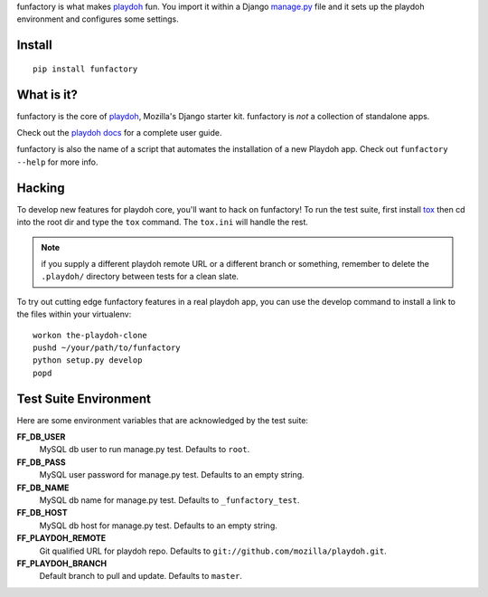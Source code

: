 funfactory is what makes `playdoh`_ fun. You import it within a Django
`manage.py`_ file and it sets up the playdoh environment and configures some
settings.

Install
=======

::

    pip install funfactory

What is it?
===========

funfactory is the core of `playdoh`_, Mozilla's Django starter kit.
funfactory is *not* a collection of standalone apps.

Check out the `playdoh docs`_ for a complete user guide.

funfactory is also the name of a script that automates the installation of a
new Playdoh app.  Check out ``funfactory --help`` for more info.

.. _`playdoh`: https://github.com/mozilla/playdoh
.. _`playdoh docs`: http://playdoh.readthedocs.org/
.. _`manage.py`: https://github.com/mozilla/playdoh/blob/master/manage.py

Hacking
=======

To develop new features for playdoh core, you'll want to hack on funfactory!
To run the test suite, first install `tox`_ then cd into the root dir
and type the ``tox`` command.  The ``tox.ini`` will handle the rest.

.. _`tox`: http://tox.readthedocs.org/

.. note::
    if you supply a different playdoh remote URL or a different
    branch or something, remember to delete the ``.playdoh/`` directory
    between tests for a clean slate.

To try out cutting edge funfactory features in a real playdoh app, you can use
the develop command to install a link to the files within your virtualenv::

  workon the-playdoh-clone
  pushd ~/your/path/to/funfactory
  python setup.py develop
  popd

Test Suite Environment
======================

Here are some environment variables that are acknowledged by the test suite:

**FF_DB_USER**
  MySQL db user to run manage.py test. Defaults to ``root``.

**FF_DB_PASS**
  MySQL user password for manage.py test. Defaults to an empty string.

**FF_DB_NAME**
  MySQL db name for manage.py test. Defaults to ``_funfactory_test``.

**FF_DB_HOST**
  MySQL db host for manage.py test. Defaults to an empty string.

**FF_PLAYDOH_REMOTE**
  Git qualified URL for playdoh repo. Defaults to ``git://github.com/mozilla/playdoh.git``.

**FF_PLAYDOH_BRANCH**
  Default branch to pull and update. Defaults to ``master``.
